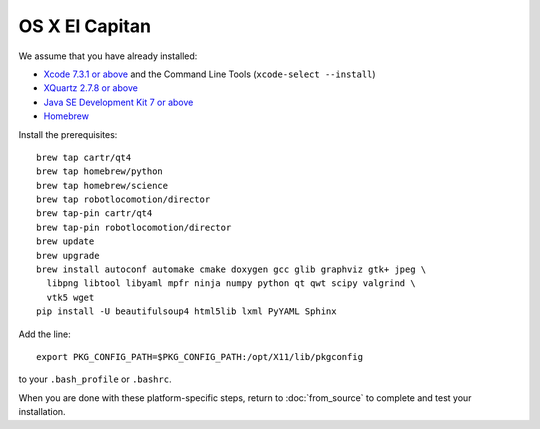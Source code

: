***************
OS X El Capitan
***************

We assume that you have already installed:

* `Xcode 7.3.1 or above <https://developer.apple.com/xcode/download/>`_ and the Command Line Tools (``xcode-select --install``)
* `XQuartz 2.7.8 or above <https://www.xquartz.org/releases/>`_
* `Java SE Development Kit 7 or above <http://www.oracle.com/technetwork/java/javase/downloads/>`_
* `Homebrew <http://brew.sh/>`_

Install the prerequisites::

    brew tap cartr/qt4
    brew tap homebrew/python
    brew tap homebrew/science
    brew tap robotlocomotion/director
    brew tap-pin cartr/qt4
    brew tap-pin robotlocomotion/director
    brew update
    brew upgrade
    brew install autoconf automake cmake doxygen gcc glib graphviz gtk+ jpeg \
      libpng libtool libyaml mpfr ninja numpy python qt qwt scipy valgrind \
      vtk5 wget
    pip install -U beautifulsoup4 html5lib lxml PyYAML Sphinx

Add the line::

    export PKG_CONFIG_PATH=$PKG_CONFIG_PATH:/opt/X11/lib/pkgconfig

to your ``.bash_profile`` or ``.bashrc``.

When you are done with these platform-specific steps, return to :doc:`from_source` to complete and test your installation.
